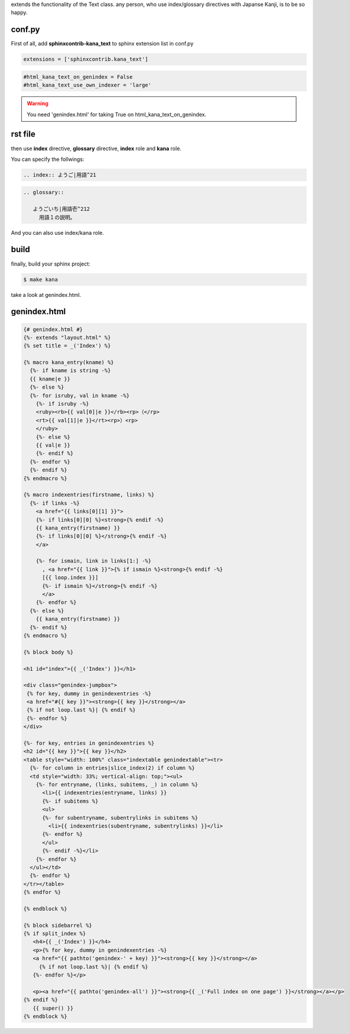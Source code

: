extends the functionality of the Text class. any person, who use index/glossary directives with Japanse Kanji, is to be so happy.

conf.py
-------

First of all, add **sphinxcontrib-kana_text** to sphinx extension list in conf.py

.. code-block:: python

   extensions = ['sphinxcontrib.kana_text']

.. code-block:: python

   #html_kana_text_on_genindex = False
   #html_kana_text_use_own_indexer = 'large'

.. warning::

   You need 'genindex.html' for taking True on html_kana_text_on_genindex.

rst file
--------

then use **index** directive, **glossary** directive, **index** role and **kana** role.

You can specify the follwings:

.. code-block:: rst

   .. index:: ようご|用語^21

.. code-block:: rst

   .. glossary::

      ようごいち|用語壱^212
        用語１の説明。

And you can also use index/kana role. 

build
-----

finally, build your sphinx project:

.. code-block:: sh

   $ make kana

take a look at genindex.html.

genindex.html
-------------
.. code-block:: jinja

   {# genindex.html #}
   {%- extends "layout.html" %}
   {% set title = _('Index') %}

   {% macro kana_entry(kname) %}
     {%- if kname is string -%}
     {{ kname|e }}
     {%- else %}
     {%- for isruby, val in kname -%}
       {%- if isruby -%}
       <ruby><rb>{{ val[0]|e }}</rb><rp>（</rp>
       <rt>{{ val[1]|e }}</rt><rp>）<rp>
       </ruby>
       {%- else %}
       {{ val|e }}
       {%- endif %}
     {%- endfor %}
     {%- endif %}
   {% endmacro %}

   {% macro indexentries(firstname, links) %}
     {%- if links -%}
       <a href="{{ links[0][1] }}">
       {%- if links[0][0] %}<strong>{% endif -%}
       {{ kana_entry(firstname) }}
       {%- if links[0][0] %}</strong>{% endif -%}
       </a>

       {%- for ismain, link in links[1:] -%}
         , <a href="{{ link }}">{% if ismain %}<strong>{% endif -%}
         [{{ loop.index }}]
         {%- if ismain %}</strong>{% endif -%}
         </a>
       {%- endfor %}
     {%- else %}
       {{ kana_entry(firstname) }}
     {%- endif %}
   {% endmacro %}

   {% block body %}

   <h1 id="index">{{ _('Index') }}</h1>

   <div class="genindex-jumpbox">
    {% for key, dummy in genindexentries -%}
    <a href="#{{ key }}"><strong>{{ key }}</strong></a>
    {% if not loop.last %}| {% endif %}
    {%- endfor %}
   </div>

   {%- for key, entries in genindexentries %}
   <h2 id="{{ key }}">{{ key }}</h2>
   <table style="width: 100%" class="indextable genindextable"><tr>
     {%- for column in entries|slice_index(2) if column %}
     <td style="width: 33%; vertical-align: top;"><ul>
       {%- for entryname, (links, subitems, _) in column %}
         <li>{{ indexentries(entryname, links) }}
         {%- if subitems %}
         <ul>
         {%- for subentryname, subentrylinks in subitems %}
           <li>{{ indexentries(subentryname, subentrylinks) }}</li>
         {%- endfor %}
         </ul>
         {%- endif -%}</li>
       {%- endfor %}
     </ul></td>
     {%- endfor %}
   </tr></table>
   {% endfor %}

   {% endblock %}

   {% block sidebarrel %}
   {% if split_index %}
      <h4>{{ _('Index') }}</h4>
      <p>{% for key, dummy in genindexentries -%}
      <a href="{{ pathto('genindex-' + key) }}"><strong>{{ key }}</strong></a>
        {% if not loop.last %}| {% endif %}
      {%- endfor %}</p>

      <p><a href="{{ pathto('genindex-all') }}"><strong>{{ _('Full index on one page') }}</strong></a></p>
   {% endif %}
      {{ super() }}
   {% endblock %}

